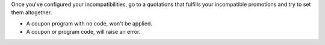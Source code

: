 Once you've configured your incompatibilities, go to a quotations that fulfills your
incompatible promotions and try to set them altogether.

- A coupon program with no code, won't be applied.
- A coupon or program code, will raise an error.
